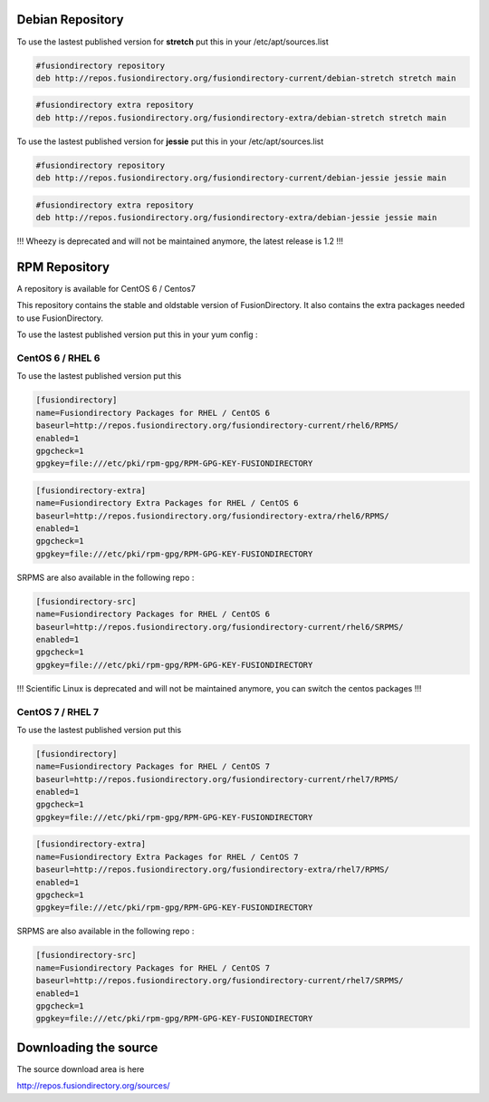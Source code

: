 Debian Repository
'''''''''''''''''

To use the lastest published version for **stretch** put this in
your /etc/apt/sources.list

.. code-block:: shell

   #fusiondirectory repository
   deb http://repos.fusiondirectory.org/fusiondirectory-current/debian-stretch stretch main

.. code-block:: shell

   #fusiondirectory extra repository
   deb http://repos.fusiondirectory.org/fusiondirectory-extra/debian-stretch stretch main


To use the lastest published version for **jessie** put this in your
/etc/apt/sources.list

.. code-block:: shell

   #fusiondirectory repository
   deb http://repos.fusiondirectory.org/fusiondirectory-current/debian-jessie jessie main

.. code-block:: shell
  
   #fusiondirectory extra repository
   deb http://repos.fusiondirectory.org/fusiondirectory-extra/debian-jessie jessie main

!!! Wheezy is deprecated and will not be maintained anymore, the latest release is 1.2 !!!


RPM Repository
''''''''''''''

A repository is available for CentOS 6 / Centos7

This repository contains the stable and oldstable version of
FusionDirectory. It also contains the extra packages needed to use
FusionDirectory.

To use the lastest published version put this in your yum config :

CentOS 6 / RHEL 6
^^^^^^^^^^^^^^^^^

To use the lastest published version put this

.. code-block:: shell

   [fusiondirectory]
   name=Fusiondirectory Packages for RHEL / CentOS 6
   baseurl=http://repos.fusiondirectory.org/fusiondirectory-current/rhel6/RPMS/
   enabled=1
   gpgcheck=1
   gpgkey=file:///etc/pki/rpm-gpg/RPM-GPG-KEY-FUSIONDIRECTORY

.. code-block:: shell

   [fusiondirectory-extra]
   name=Fusiondirectory Extra Packages for RHEL / CentOS 6
   baseurl=http://repos.fusiondirectory.org/fusiondirectory-extra/rhel6/RPMS/
   enabled=1
   gpgcheck=1
   gpgkey=file:///etc/pki/rpm-gpg/RPM-GPG-KEY-FUSIONDIRECTORY

SRPMS are also available in the following repo :

.. code-block:: shell

   [fusiondirectory-src]
   name=Fusiondirectory Packages for RHEL / CentOS 6
   baseurl=http://repos.fusiondirectory.org/fusiondirectory-current/rhel6/SRPMS/
   enabled=1
   gpgcheck=1
   gpgkey=file:///etc/pki/rpm-gpg/RPM-GPG-KEY-FUSIONDIRECTORY

!!! Scientific Linux is deprecated and will not be maintained anymore, you can switch the centos packages !!!

CentOS 7 / RHEL 7
^^^^^^^^^^^^^^^^^

To use the lastest published version put this

.. code-block:: shell

   [fusiondirectory]
   name=Fusiondirectory Packages for RHEL / CentOS 7
   baseurl=http://repos.fusiondirectory.org/fusiondirectory-current/rhel7/RPMS/
   enabled=1
   gpgcheck=1
   gpgkey=file:///etc/pki/rpm-gpg/RPM-GPG-KEY-FUSIONDIRECTORY

.. code-block:: shell

   [fusiondirectory-extra]
   name=Fusiondirectory Extra Packages for RHEL / CentOS 7
   baseurl=http://repos.fusiondirectory.org/fusiondirectory-extra/rhel7/RPMS/
   enabled=1
   gpgcheck=1
   gpgkey=file:///etc/pki/rpm-gpg/RPM-GPG-KEY-FUSIONDIRECTORY

SRPMS are also available in the following repo :

.. code-block:: shell

   [fusiondirectory-src]
   name=Fusiondirectory Packages for RHEL / CentOS 7
   baseurl=http://repos.fusiondirectory.org/fusiondirectory-current/rhel7/SRPMS/
   enabled=1
   gpgcheck=1
   gpgkey=file:///etc/pki/rpm-gpg/RPM-GPG-KEY-FUSIONDIRECTORY

Downloading the source
''''''''''''''''''''''

The source download area is here

http://repos.fusiondirectory.org/sources/
